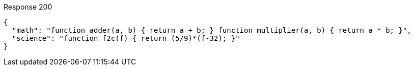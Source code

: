 ====

.Response 200
[source,json]
----
{
  "math": "function adder(a, b) { return a + b; } function multiplier(a, b) { return a * b; }",
  "science": "function f2c(f) { return (5/9)*(f-32); }"
}
----
====